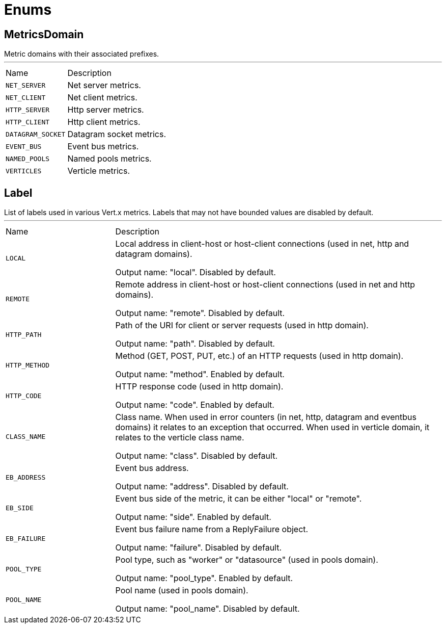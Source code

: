 = Enums

[[MetricsDomain]]
== MetricsDomain

++++
 Metric domains with their associated prefixes.
++++
'''

[cols=">25%,75%"]
[frame="topbot"]
|===
^|Name | Description
|[[NET_SERVER]]`NET_SERVER`|
+++
Net server metrics.
+++
|[[NET_CLIENT]]`NET_CLIENT`|
+++
Net client metrics.
+++
|[[HTTP_SERVER]]`HTTP_SERVER`|
+++
Http server metrics.
+++
|[[HTTP_CLIENT]]`HTTP_CLIENT`|
+++
Http client metrics.
+++
|[[DATAGRAM_SOCKET]]`DATAGRAM_SOCKET`|
+++
Datagram socket metrics.
+++
|[[EVENT_BUS]]`EVENT_BUS`|
+++
Event bus metrics.
+++
|[[NAMED_POOLS]]`NAMED_POOLS`|
+++
Named pools metrics.
+++
|[[VERTICLES]]`VERTICLES`|
+++
Verticle metrics.
+++
|===


[[Label]]
== Label

++++
 List of labels used in various Vert.x metrics. Labels that may not have bounded values are disabled by default.
++++
'''

[cols=">25%,75%"]
[frame="topbot"]
|===
^|Name | Description
|[[LOCAL]]`LOCAL`|
+++
Local address in client-host or host-client connections (used in net, http and datagram domains).

Output name: "local". Disabled by default.
+++
|[[REMOTE]]`REMOTE`|
+++
Remote address in client-host or host-client connections (used in net and http domains).

Output name: "remote". Disabled by default.
+++
|[[HTTP_PATH]]`HTTP_PATH`|
+++
Path of the URI for client or server requests (used in http domain).

Output name: "path". Disabled by default.
+++
|[[HTTP_METHOD]]`HTTP_METHOD`|
+++
Method (GET, POST, PUT, etc.) of an HTTP requests (used in http domain).

Output name: "method". Enabled by default.
+++
|[[HTTP_CODE]]`HTTP_CODE`|
+++
HTTP response code (used in http domain).

Output name: "code". Enabled by default.
+++
|[[CLASS_NAME]]`CLASS_NAME`|
+++
Class name. When used in error counters (in net, http, datagram and eventbus domains) it relates to an exception that occurred.
When used in verticle domain, it relates to the verticle class name.

Output name: "class". Disabled by default.
+++
|[[EB_ADDRESS]]`EB_ADDRESS`|
+++
Event bus address.

Output name: "address". Disabled by default.
+++
|[[EB_SIDE]]`EB_SIDE`|
+++
Event bus side of the metric, it can be either "local" or "remote".

Output name: "side". Enabled by default.
+++
|[[EB_FAILURE]]`EB_FAILURE`|
+++
Event bus failure name from a ReplyFailure object.

Output name: "failure". Disabled by default.
+++
|[[POOL_TYPE]]`POOL_TYPE`|
+++
Pool type, such as "worker" or "datasource" (used in pools domain).

Output name: "pool_type". Enabled by default.
+++
|[[POOL_NAME]]`POOL_NAME`|
+++
Pool name (used in pools domain).

Output name: "pool_name". Disabled by default.
+++
|===
